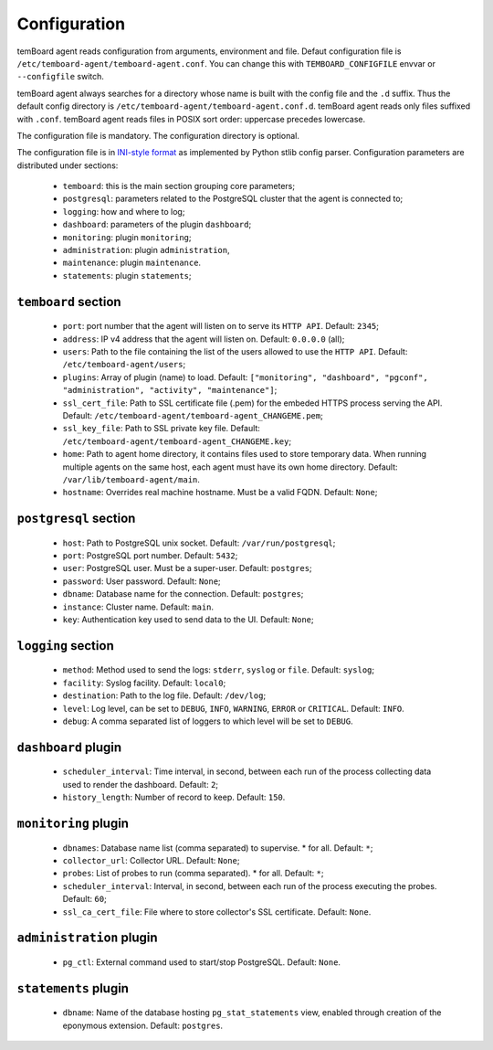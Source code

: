 ===============
 Configuration
===============

temBoard agent reads configuration from arguments, environment and file. Defaut
configuration file is ``/etc/temboard-agent/temboard-agent.conf``. You can
change this with ``TEMBOARD_CONFIGFILE`` envvar or ``--configfile`` switch.

temBoard agent always searches for a directory whose name is built with the
config file and the ``.d`` suffix. Thus the default config directory is
``/etc/temboard-agent/temboard-agent.conf.d``. temBoard agent reads only files
suffixed with ``.conf``. temBoard agent reads files in POSIX sort order:
uppercase precedes lowercase.

The configuration file is mandatory. The configuration directory is optional.


The configuration file is in `INI-style format
<https://docs.python.org/3/library/configparser.html#supported-ini-file-structure>`_
as implemented by Python stlib config parser. Configuration parameters are
distributed under sections:

  - ``temboard``: this is the main section grouping core parameters;
  - ``postgresql``: parameters related to the PostgreSQL cluster that the agent is connected to;
  - ``logging``: how and where to log;
  - ``dashboard``: parameters of the plugin ``dashboard``;
  - ``monitoring``: plugin ``monitoring``;
  - ``administration``: plugin ``administration``,
  - ``maintenance``: plugin ``maintenance``.
  - ``statements``: plugin ``statements``;

``temboard`` section
^^^^^^^^^^^^^^^^^^^^

  - ``port``: port number that the agent will listen on to serve its ``HTTP API``. Default: ``2345``;
  - ``address``: IP v4 address that the agent will listen on. Default: ``0.0.0.0`` (all);
  - ``users``: Path to the file containing the list of the users allowed to use the ``HTTP API``. Default: ``/etc/temboard-agent/users``;
  - ``plugins``: Array of plugin (name) to load. Default: ``["monitoring", "dashboard", "pgconf", "administration", "activity", "maintenance"]``;
  - ``ssl_cert_file``: Path to SSL certificate file (.pem) for the embeded HTTPS process serving the API. Default: ``/etc/temboard-agent/temboard-agent_CHANGEME.pem``;
  - ``ssl_key_file``: Path to SSL private key file. Default: ``/etc/temboard-agent/temboard-agent_CHANGEME.key``;
  - ``home``: Path to agent home directory, it contains files used to store temporary data. When running multiple agents on the same host, each agent must have its own home directory. Default: ``/var/lib/temboard-agent/main``.
  - ``hostname``: Overrides real machine hostname. Must be a valid FQDN. Default: ``None``;

``postgresql`` section
^^^^^^^^^^^^^^^^^^^^^^

  - ``host``: Path to PostgreSQL unix socket. Default: ``/var/run/postgresql``;
  - ``port``: PostgreSQL port number. Default: ``5432``;
  - ``user``: PostgreSQL user. Must be a super-user. Default: ``postgres``;
  - ``password``: User password. Default: ``None``;
  - ``dbname``: Database name for the connection. Default: ``postgres``;
  - ``instance``: Cluster name. Default: ``main``.
  - ``key``: Authentication key used to send data to the UI. Default: ``None``;

``logging`` section
^^^^^^^^^^^^^^^^^^^

  - ``method``: Method used to send the logs: ``stderr``, ``syslog`` or ``file``. Default: ``syslog``;
  - ``facility``: Syslog facility. Default: ``local0``;
  - ``destination``: Path to the log file. Default: ``/dev/log``;
  - ``level``: Log level, can be set to ``DEBUG``, ``INFO``, ``WARNING``, ``ERROR`` or ``CRITICAL``. Default: ``INFO``.
  - ``debug``: A comma separated list of loggers to which level will be set to ``DEBUG``.

``dashboard`` plugin
^^^^^^^^^^^^^^^^^^^^

  - ``scheduler_interval``: Time interval, in second, between each run of the process collecting data used to render the dashboard. Default: ``2``;
  - ``history_length``: Number of record to keep. Default: ``150``.

``monitoring`` plugin
^^^^^^^^^^^^^^^^^^^^^

  - ``dbnames``: Database name list (comma separated) to supervise. * for all. Default: ``*``;
  - ``collector_url``: Collector URL. Default: ``None``;
  - ``probes``: List of probes to run (comma separated). * for all. Default: ``*``;
  - ``scheduler_interval``: Interval, in second, between each run of the process executing the probes. Default: ``60``;
  - ``ssl_ca_cert_file``: File where to store collector's SSL certificate. Default: ``None``.

``administration`` plugin
^^^^^^^^^^^^^^^^^^^^^^^^^

  - ``pg_ctl``: External command used to start/stop PostgreSQL. Default: ``None``.

``statements`` plugin
^^^^^^^^^^^^^^^^^^^^^

  - ``dbname``: Name of the database hosting ``pg_stat_statements`` view,
    enabled through creation of the eponymous extension. Default: ``postgres``.
